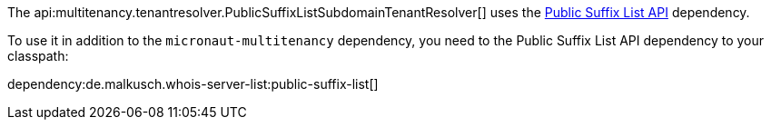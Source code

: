 The api:multitenancy.tenantresolver.PublicSuffixListSubdomainTenantResolver[] uses the https://github.com/whois-server-list/public-suffix-list[Public Suffix List API] dependency.

To use it in addition to the `micronaut-multitenancy` dependency, you need to the Public Suffix List API dependency to your classpath:

dependency:de.malkusch.whois-server-list:public-suffix-list[]

